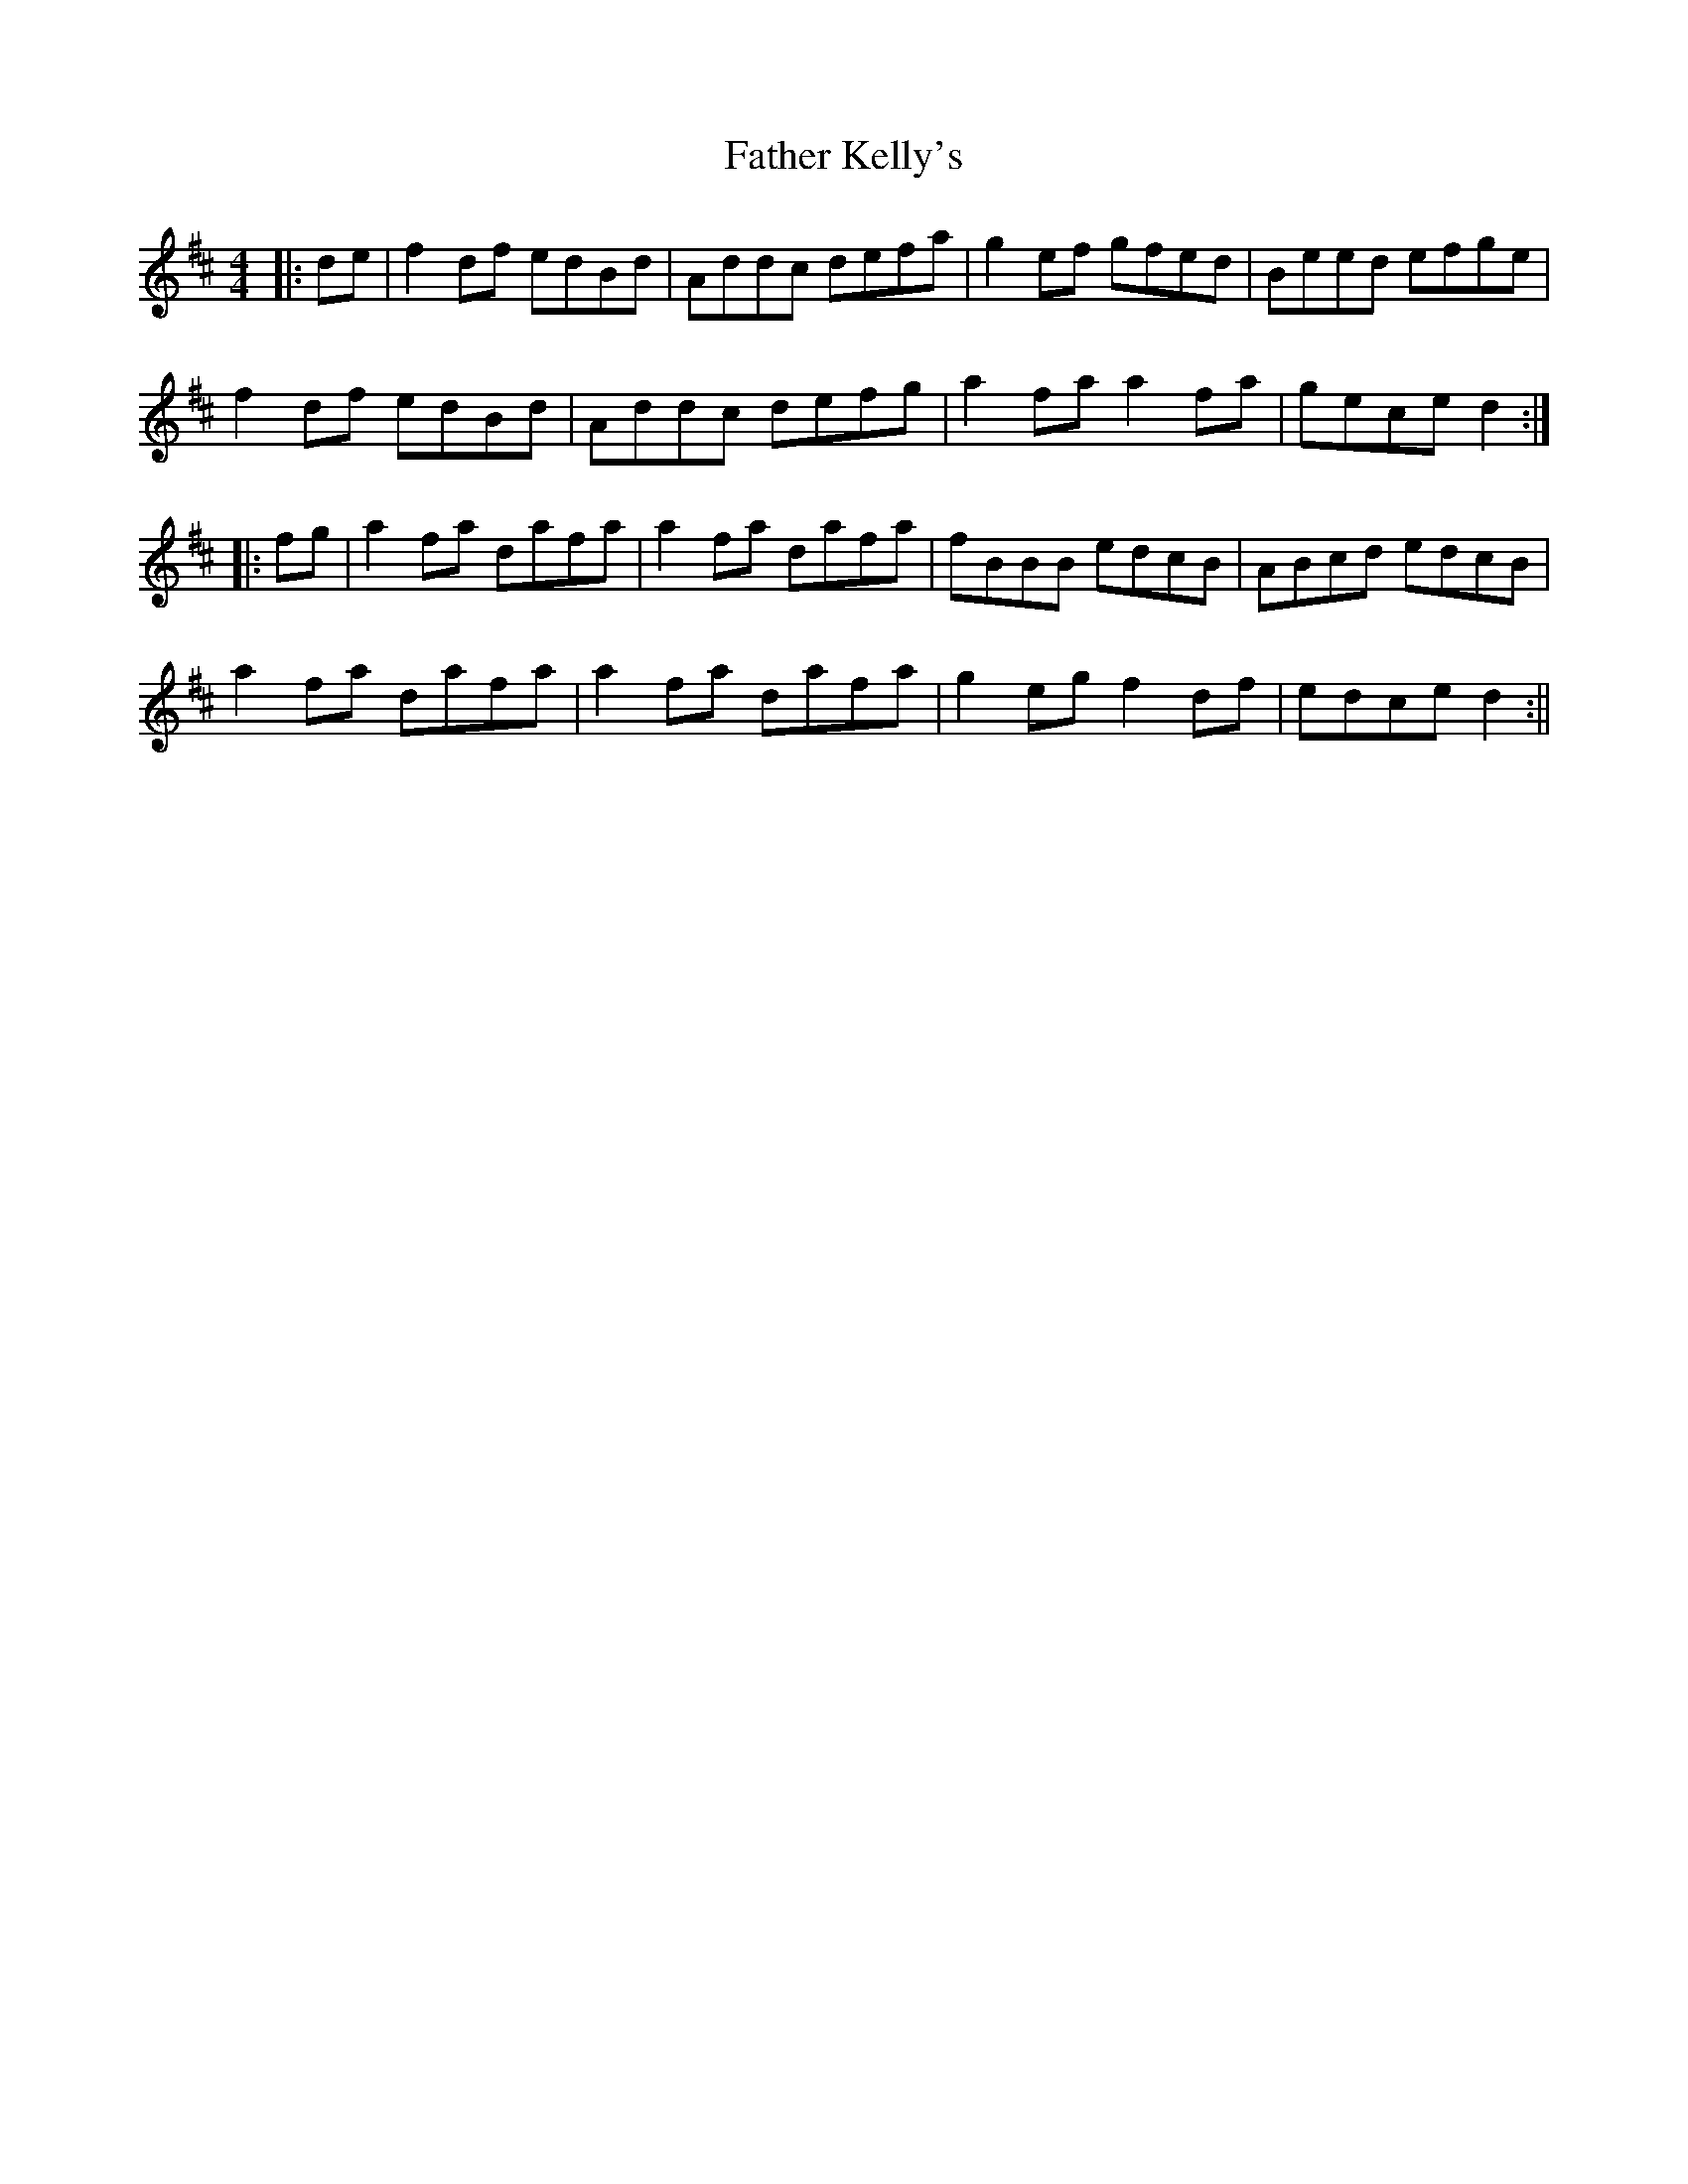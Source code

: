X: 1
T: Father Kelly's
Z: Mark de Jong
S: https://thesession.org/tunes/791#setting791
R: reel
M: 4/4
L: 1/8
K: Dmaj
|:de | f2 df edBd | Addc defa | g2 ef gfed | Beed efge |
f2 df edBd | Addc defg | a2 fa a2 fa | gece d2 :|
|:fg | a2 fa dafa | a2 fa dafa | fBBB edcB | ABcd edcB |
a2 fa dafa | a2fa dafa | g2 eg f2 df | edce d2 :||
